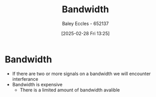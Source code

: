 :PROPERTIES:
:ID:       a647872e-240f-4ef0-8304-b713e15505ea
:END:
#+title: Bandwidth
#+date: [2025-02-28 Fri 13:25]
#+AUTHOR: Baley Eccles - 652137
#+STARTUP: latexpreview

* Bandwidth
 - If there are two or more signals on a bandwidth we will encounter interferance
 - Bandwidth is expensive
   - There is a limited amount of bandwidth avalible
     

